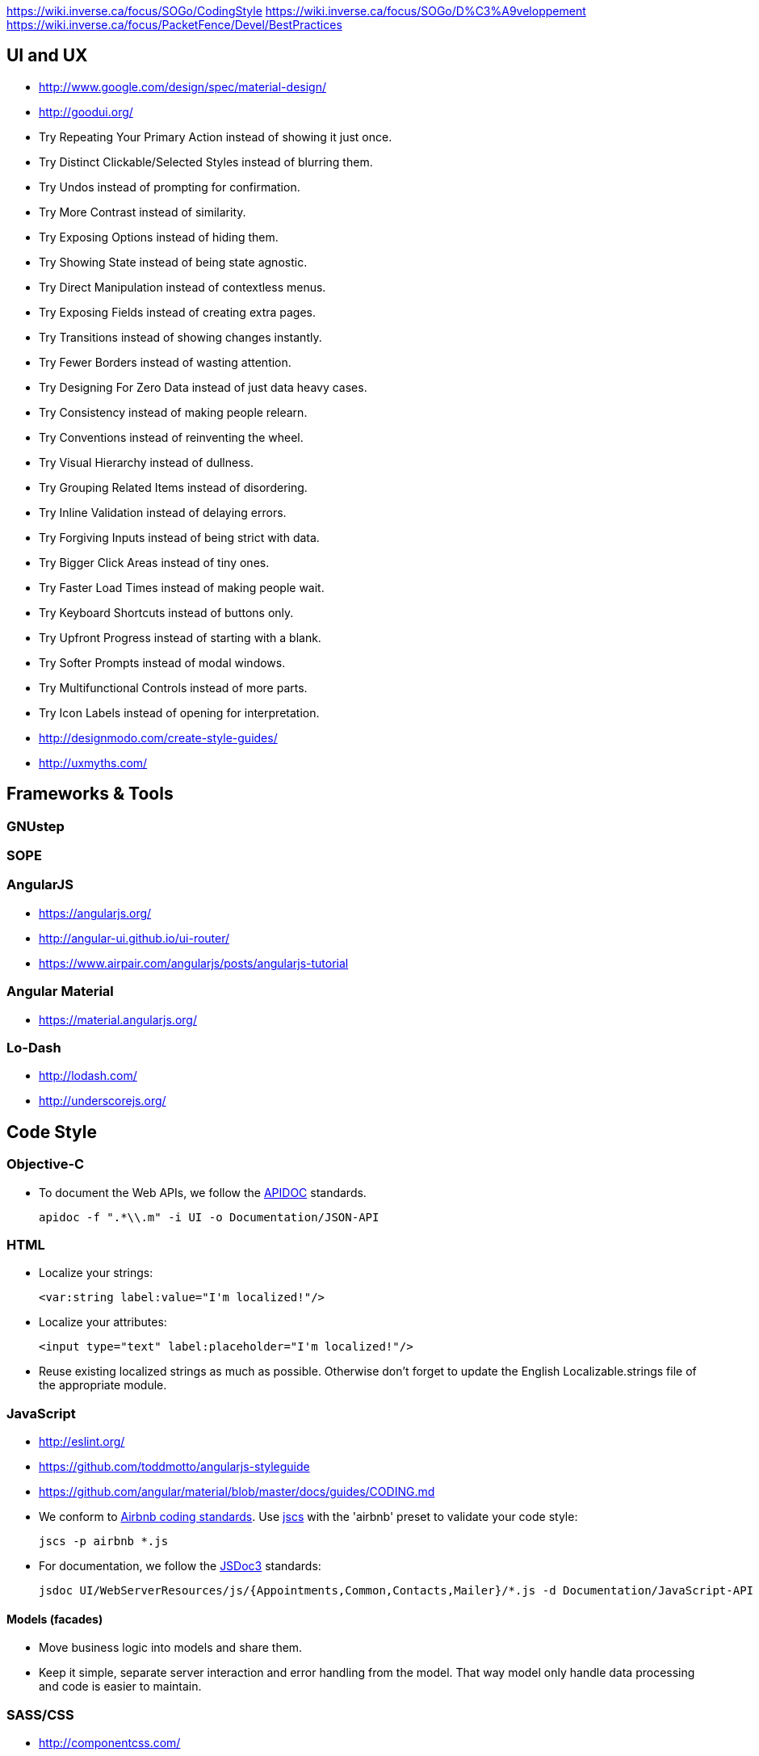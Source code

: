 https://wiki.inverse.ca/focus/SOGo/CodingStyle
https://wiki.inverse.ca/focus/SOGo/D%C3%A9veloppement
https://wiki.inverse.ca/focus/PacketFence/Devel/BestPractices

UI and UX
---------

* http://www.google.com/design/spec/material-design/
* http://goodui.org/
 * Try Repeating Your Primary Action instead of showing it just once.
 * Try Distinct Clickable/Selected Styles instead of blurring them.
 * Try Undos instead of prompting for confirmation.
 * Try More Contrast instead of similarity.
 * Try Exposing Options instead of hiding them.
 * Try Showing State instead of being state agnostic.
 * Try Direct Manipulation instead of contextless menus.
 * Try Exposing Fields instead of creating extra pages.
 * Try Transitions instead of showing changes instantly.
 * Try Fewer Borders instead of wasting attention.
 * Try Designing For Zero Data instead of just data heavy cases.
 * Try Consistency instead of making people relearn.
 * Try Conventions instead of reinventing the wheel.
 * Try Visual Hierarchy instead of dullness.
 * Try Grouping Related Items instead of disordering.
 * Try Inline Validation instead of delaying errors.
 * Try Forgiving Inputs instead of being strict with data.
 * Try Bigger Click Areas instead of tiny ones.
 * Try Faster Load Times instead of making people wait.
 * Try Keyboard Shortcuts instead of buttons only.
 * Try Upfront Progress instead of starting with a blank.
 * Try Softer Prompts instead of modal windows.
 * Try Multifunctional Controls instead of more parts.
 * Try Icon Labels instead of opening for interpretation.
* http://designmodo.com/create-style-guides/
* http://uxmyths.com/

Frameworks & Tools
------------------

GNUstep
~~~~~~~

SOPE
~~~~

AngularJS
~~~~~~~~~

* https://angularjs.org/
* http://angular-ui.github.io/ui-router/
* https://www.airpair.com/angularjs/posts/angularjs-tutorial

Angular Material
~~~~~~~~~~~~~~~~

* https://material.angularjs.org/

Lo-Dash
~~~~~~~

* http://lodash.com/
* http://underscorejs.org/

Code Style
----------

Objective-C
~~~~~~~~~~~

* To document the Web APIs, we follow the http://apidocjs.com/[APIDOC] standards.

    apidoc -f ".*\\.m" -i UI -o Documentation/JSON-API

HTML
~~~~

* Localize your strings:

    <var:string label:value="I'm localized!"/>

* Localize your attributes:

    <input type="text" label:placeholder="I'm localized!"/>

* Reuse existing localized strings as much as possible. Otherwise don't forget to update the English Localizable.strings file of the appropriate module.

JavaScript
~~~~~~~~~~

* http://eslint.org/
* https://github.com/toddmotto/angularjs-styleguide
* https://github.com/angular/material/blob/master/docs/guides/CODING.md

* We conform to https://github.com/airbnb/javascript[Airbnb coding standards]. Use https://github.com/jscs-dev/node-jscs[jscs] with the 'airbnb' preset to validate your code style:

    jscs -p airbnb *.js

* For documentation, we follow the http://usejsdoc.org/[JSDoc3] standards:

    jsdoc UI/WebServerResources/js/{Appointments,Common,Contacts,Mailer}/*.js -d Documentation/JavaScript-API

Models (facades)
^^^^^^^^^^^^^^^^

////
http://trochette.github.io/Angular-Design-Patterns-Best-Practices/
////
* Move business logic into models and share them.
* Keep it simple, separate server interaction and error handling from the model. That way model only handle data processing and code is easier to maintain.

SASS/CSS
~~~~~~~~

* http://componentcss.com/
* https://github.com/styleguide/css
* https://smacss.com/

* For documentation, we follow http://sassdoc.com/[SassDoc] annotations.
* We need the SASS files of Angular Material to build our CSS. The git repository of Angular Material is included as a submodule of SOGo:

    git submodule init
    git submodule update

Fonts
^^^^^

* We build a custom icons font using the online app https://icomoon.io/app/#/select[icomoon].
* http://www.carrois.com/fira-4-0/

Version Control
---------------

* https://devcharm.com/articles/46/improve-your-git-workflow/
* Each commit should cover only one thing;
* Begin the commit message with a single short (less than 50 characters) line summarizing the change, followed by a blank line and then a more thorough description;
* When fixing a bug, commit to the devel branch as well as the maintenance branch of the latest release version (named maintenance/x.y). When a ticket is associated to the bug, add to the description a line saying *Fixes #1234*.
* `git pull` may introduce http://stackoverflow.com/questions/15316601/in-what-cases-could-git-pull-be-harmful[inconsistencies and problems]. Replace it with the following alias:

    git config --global alias.up '!git remote update -p; git merge --ff-only @{u}'

Testing
-------

* https://github.com/angular/protractor
* http://karma-runner.github.io/

JSON API
~~~~~~~~

One practical way to test the JSON API is to use `curl`. To do so, you need to enable `SOGoTrustProxyAuthentication` and configure HTTP authentifcation in Apache. You can pipe the result to [jq](http://stedolan.github.io/jq/) to nicely format and filter the output:

    curl -u username:password http://localhost/SOGo/so/username/Calendar/calendarslist | jq '.'

    curl -u username:password -H 'Content-Type: application/json' -d '{}' http://localhost/SOGo/so/francis/Calendar/personal/71B6-54904400-1-7C308500.ics/save